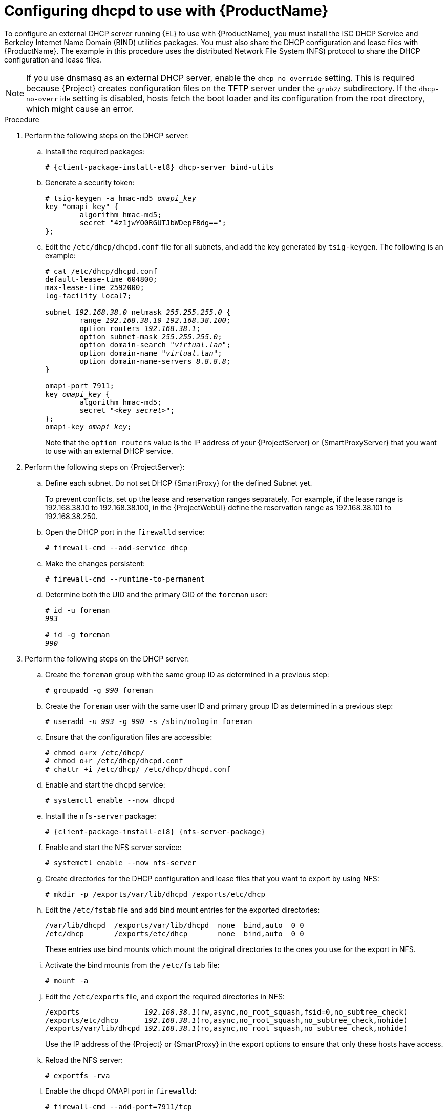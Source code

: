 [id="configuring-dhcpd-to-use-with-server"]
= Configuring dhcpd to use with {ProductName}

To configure an external DHCP server running {EL} to use with {ProductName}, you must install the ISC DHCP Service and Berkeley Internet Name Domain (BIND) utilities packages.
You must also share the DHCP configuration and lease files with {ProductName}.
The example in this procedure uses the distributed Network File System (NFS) protocol to share the DHCP configuration and lease files.

[NOTE]
====
If you use dnsmasq as an external DHCP server, enable the `dhcp-no-override` setting.
This is required because {Project} creates configuration files on the TFTP server under the `grub2/` subdirectory.
If the `dhcp-no-override` setting is disabled, hosts fetch the boot loader and its configuration from the root directory, which might cause an error.
====

ifdef::foreman-deb[]
[NOTE]
====
This procedure describes how to run a remote ISC DHCP server on {EL} 8.
====
endif::[]


.Procedure
. Perform the following steps on the DHCP server:

.. Install the required packages:
+
[options="nowrap" subs="+quotes,attributes"]
----
# {client-package-install-el8} dhcp-server bind-utils
----

.. Generate a security token:
+
[options="nowrap" subs="+quotes"]
----
# tsig-keygen -a hmac-md5 _omapi_key_
key "omapi_key" {
	algorithm hmac-md5;
	secret "4z1jwYO0RGUTJbWDepFBdg==";
};
----

.. Edit the `/etc/dhcp/dhcpd.conf` file for all subnets, and add the key generated by `tsig-keygen`.
The following is an example:
+
[options="nowrap" subs="+quotes"]
----
# cat /etc/dhcp/dhcpd.conf
default-lease-time 604800;
max-lease-time 2592000;
log-facility local7;

subnet _192.168.38.0_ netmask _255.255.255.0_ {
	range _192.168.38.10 192.168.38.100_;
	option routers _192.168.38.1_;
	option subnet-mask _255.255.255.0_;
	option domain-search "_virtual.lan_";
	option domain-name "_virtual.lan_";
	option domain-name-servers _8.8.8.8_;
}

omapi-port 7911;
key _omapi_key_ {
	algorithm hmac-md5;
	secret "_<key_secret>_";
};
omapi-key _omapi_key_;
----
+
Note that the `option routers` value is the IP address of your {ProjectServer} or {SmartProxyServer} that you want to use with an external DHCP service.

. Perform the following steps on {ProjectServer}:

.. Define each subnet.
Do not set DHCP {SmartProxy} for the defined Subnet yet.
+
To prevent conflicts, set up the lease and reservation ranges separately.
For example, if the lease range is 192.168.38.10 to 192.168.38.100, in the {ProjectWebUI} define the reservation range as 192.168.38.101 to 192.168.38.250.

.. Open the DHCP port in the `firewalld` service:
+
[options="nowrap"]
----
# firewall-cmd --add-service dhcp
----

.. Make the changes persistent:
+
[options="nowrap"]
----
# firewall-cmd --runtime-to-permanent
----

.. Determine both the UID and the primary GID of the `foreman` user:
+
[options="nowrap" subs="+quotes"]
----
# id -u foreman
_993_

# id -g foreman
_990_
----

. Perform the following steps on the DHCP server:

.. Create the `foreman` group with the same group ID as determined in a previous step:
+
[options="nowrap" subs="+quotes"]
----
# groupadd -g _990_ foreman
----

.. Create the `foreman` user with the same user ID and primary group ID as determined in a previous step:
+
[options="nowrap" subs="+quotes"]
----
# useradd -u _993_ -g _990_ -s /sbin/nologin foreman
----

.. Ensure that the configuration files are accessible:
+
[options="nowrap"]
----
# chmod o+rx /etc/dhcp/
# chmod o+r /etc/dhcp/dhcpd.conf
# chattr +i /etc/dhcp/ /etc/dhcp/dhcpd.conf
----

.. Enable and start the `dhcpd` service:
+
[options="nowrap"]
----
# systemctl enable --now dhcpd
----

.. Install the `nfs-server` package:
+
[options="nowrap" subs="+quotes,attributes"]
----
# {client-package-install-el8} {nfs-server-package}
----

.. Enable and start the NFS server service:
+
[options="nowrap" subs="+quotes,attributes"]
----
# systemctl enable --now nfs-server
----

.. Create directories for the DHCP configuration and lease files that you want to export by using NFS:
+
[options="nowrap"]
----
# mkdir -p /exports/var/lib/dhcpd /exports/etc/dhcp
----

.. Edit the `/etc/fstab` file and add bind mount entries for the exported directories:
+
[options="nowrap"]
----
/var/lib/dhcpd  /exports/var/lib/dhcpd  none  bind,auto  0 0
/etc/dhcp       /exports/etc/dhcp       none  bind,auto  0 0
----
+
These entries use bind mounts which mount the original directories to the ones you use for the export in NFS.

.. Activate the bind mounts from the `/etc/fstab` file:
+
[options="nowrap"]
----
# mount -a
----

.. Edit the `/etc/exports` file, and export the required directories in NFS:
+
[options="nowrap" subs="+quotes"]
----
/exports               _192.168.38.1_(rw,async,no_root_squash,fsid=0,no_subtree_check)
/exports/etc/dhcp      _192.168.38.1_(ro,async,no_root_squash,no_subtree_check,nohide)
/exports/var/lib/dhcpd _192.168.38.1_(ro,async,no_root_squash,no_subtree_check,nohide)
----
+
Use the IP address of the {Project} or {SmartProxy} in the export options to ensure that only these hosts have access. 

.. Reload the NFS server:
+
[options="nowrap"]
----
# exportfs -rva
----

.. Enable the `dhcpd` OMAPI port in `firewalld`:
+
[options="nowrap"]
----
# firewall-cmd --add-port=7911/tcp
----

.. Enable the services required for NFSv3 in `firewalld`:
+
[options="nowrap"]
----
# firewall-cmd \
--add-service mountd \
--add-service nfs \
--add-service rpc-bind \
--zone public
----

.. Make the changes persistent:
+
[options="nowrap"]
----
# firewall-cmd --runtime-to-permanent
----

